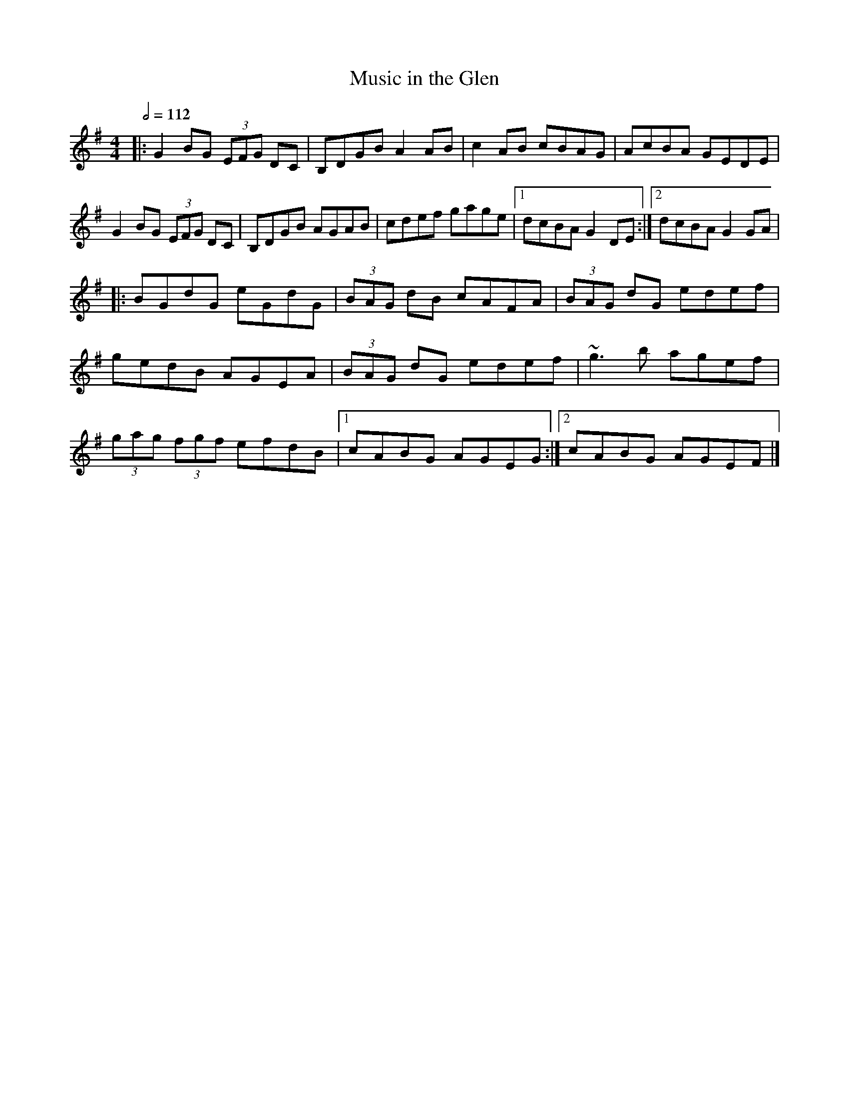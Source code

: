 X: 81
T:Music in the Glen
R:reel
M:4/4
L:1/8
Q:1/2=112
K:G
|:G2BG  (3EFG DC|B,DGB A2AB|c2AB cBAG|AcBA GEDE|
G2BG  (3EFG DC|B,DGB AGAB|cdef gage|[1 dcBA G2DE:|[2 dcBA G2GA|
|:BGdG eGdG|(3BAG dB cAFA|(3BAG dG edef|
gedB AGEA|(3BAG dG edef|~g3b agef|
(3gag  (3fgf efdB|[1 cABG AGEG:|[2 cABG AGEF|]
